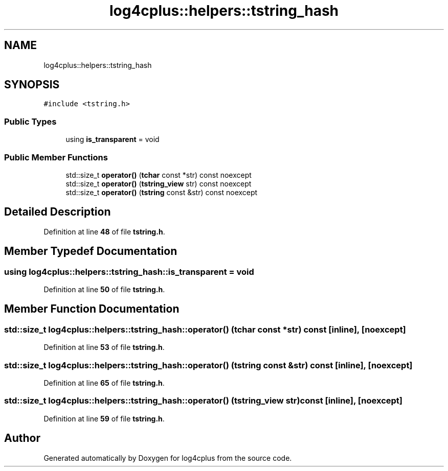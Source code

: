 .TH "log4cplus::helpers::tstring_hash" 3 "Fri Sep 20 2024" "Version 3.0.0" "log4cplus" \" -*- nroff -*-
.ad l
.nh
.SH NAME
log4cplus::helpers::tstring_hash
.SH SYNOPSIS
.br
.PP
.PP
\fC#include <tstring\&.h>\fP
.SS "Public Types"

.in +1c
.ti -1c
.RI "using \fBis_transparent\fP = void"
.br
.in -1c
.SS "Public Member Functions"

.in +1c
.ti -1c
.RI "std::size_t \fBoperator()\fP (\fBtchar\fP const *str) const noexcept"
.br
.ti -1c
.RI "std::size_t \fBoperator()\fP (\fBtstring_view\fP str) const noexcept"
.br
.ti -1c
.RI "std::size_t \fBoperator()\fP (\fBtstring\fP const &str) const noexcept"
.br
.in -1c
.SH "Detailed Description"
.PP 
Definition at line \fB48\fP of file \fBtstring\&.h\fP\&.
.SH "Member Typedef Documentation"
.PP 
.SS "using \fBlog4cplus::helpers::tstring_hash::is_transparent\fP =  void"

.PP
Definition at line \fB50\fP of file \fBtstring\&.h\fP\&.
.SH "Member Function Documentation"
.PP 
.SS "std::size_t log4cplus::helpers::tstring_hash::operator() (\fBtchar\fP const * str) const\fC [inline]\fP, \fC [noexcept]\fP"

.PP
Definition at line \fB53\fP of file \fBtstring\&.h\fP\&.
.SS "std::size_t log4cplus::helpers::tstring_hash::operator() (\fBtstring\fP const & str) const\fC [inline]\fP, \fC [noexcept]\fP"

.PP
Definition at line \fB65\fP of file \fBtstring\&.h\fP\&.
.SS "std::size_t log4cplus::helpers::tstring_hash::operator() (\fBtstring_view\fP str) const\fC [inline]\fP, \fC [noexcept]\fP"

.PP
Definition at line \fB59\fP of file \fBtstring\&.h\fP\&.

.SH "Author"
.PP 
Generated automatically by Doxygen for log4cplus from the source code\&.
